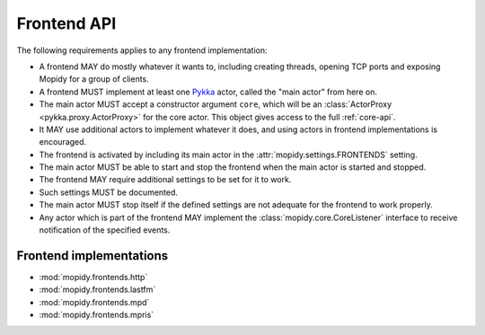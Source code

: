 .. _frontend-api:

************
Frontend API
************

The following requirements applies to any frontend implementation:

- A frontend MAY do mostly whatever it wants to, including creating threads,
  opening TCP ports and exposing Mopidy for a group of clients.

- A frontend MUST implement at least one `Pykka
  <http://pykka.readthedocs.org/>`_ actor, called the "main actor" from here
  on.

- The main actor MUST accept a constructor argument ``core``, which will be an
  :class:`ActorProxy <pykka.proxy.ActorProxy>` for the core actor. This object
  gives access to the full :ref:`core-api`.

- It MAY use additional actors to implement whatever it does, and using actors
  in frontend implementations is encouraged.

- The frontend is activated by including its main actor in the
  :attr:`mopidy.settings.FRONTENDS` setting.

- The main actor MUST be able to start and stop the frontend when the main
  actor is started and stopped.

- The frontend MAY require additional settings to be set for it to
  work.

- Such settings MUST be documented.

- The main actor MUST stop itself if the defined settings are not adequate for
  the frontend to work properly.

- Any actor which is part of the frontend MAY implement the
  :class:`mopidy.core.CoreListener` interface to receive notification of the
  specified events.


.. _frontend-implementations:

Frontend implementations
========================

* :mod:`mopidy.frontends.http`
* :mod:`mopidy.frontends.lastfm`
* :mod:`mopidy.frontends.mpd`
* :mod:`mopidy.frontends.mpris`
